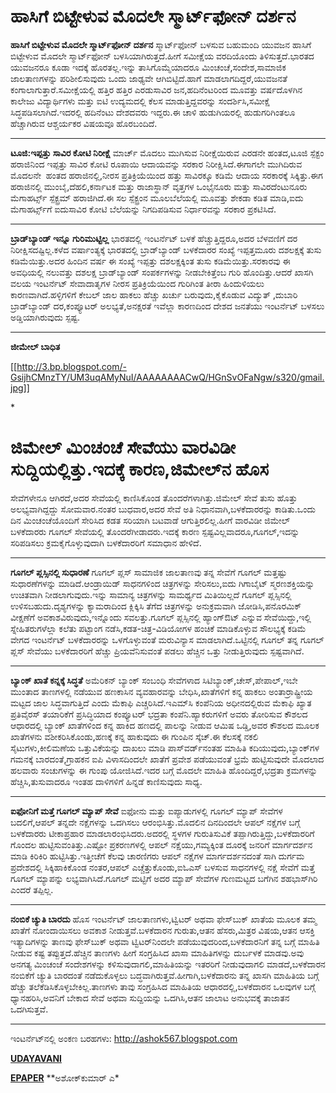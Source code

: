 * ﻿ಹಾಸಿಗೆ ಬಿಟ್ಟೇಳುವ ಮೊದಲೇ ಸ್ಮಾರ್ಟ್‌ಫೋನ್ ದರ್ಶನ

 *﻿ಹಾಸಿಗೆ ಬಿಟ್ಟೇಳುವ ಮೊದಲೇ ಸ್ಮಾರ್ಟ್‌ಫೋನ್ ದರ್ಶನ*
 ಸ್ಮಾರ್ಟ್‌ಫೋನ್ ಬಳಸುವ ಬಹುಮಂದಿ ಯುವಜನ ಹಾಸಿಗೆ ಬಿಟ್ಟೇಳುವ ಮೊದಲೇ ಸ್ಮಾರ್ಟ್‌ಫೋನ್
ಬಳಸಿಯಾಗಿರುತ್ತದೆ.ಹೀಗೆ ಸಮೀಕ್ಷೆಯ ವರದಿಯೊಂದು ತಿಳಿಸುತ್ತದೆ.ಭಾರತದ ಯುವಜನರೂ ಕೂಡಾ
ಇದಕ್ಕೆ ಹೊರತಲ್ಲ.ಇನ್ನು ತಾಸಿಗೊಮ್ಮೆಯಾದರೂ ಮಿಂಚಂಚೆ,ಸಂದೇಶ,ಸಾಮಾಜಿಕ ಜಾಲತಾಣಗಳನ್ನು
ಪರಿಶೀಲಿಸುವುದು ಒಂದು ಜಾಢ್ಯವೇ ಆಗಿಬಿಟ್ಟಿದೆ.ಹಾಗೆ ಮಾಡಲಾಗದಿದ್ದರೆ,ಯುವಜನತೆ
ಕಂಗಾಲಾಗುತ್ತಾರೆ.ಸಮೀಕ್ಷೆಯಲ್ಲಿ ಹತ್ತಿರ ಹತ್ತಿರ ಎರಡುಸಾವಿರ ಜನ,ಹದಿನೆಂಟರಿಂದ
ಮೂವತ್ತು ವರ್ಷದೊಳಗಿನ ಕಾಲೇಜು ವಿದ್ಯಾರ್ಥಿಗಳು ಮತ್ತು ಐಟಿ ಉದ್ಯಮದಲ್ಲಿ ಕೆಲಸ
ಮಾಡುತ್ತಿದ್ದವರನ್ನು ಸಂದರ್ಶಿಸಿ,ಸಮೀಕ್ಷೆ ಸಿದ್ಧಪಡಿಸಲಾಗಿದೆ.ಇದರಲ್ಲಿ ಹದಿನೆಂಟು
ದೇಶದವರು ಇದ್ದರು.ಈ ಚಾಳಿ ಹುಡುಗಿಯರಲ್ಲಿ ಹುಡುಗರಿಗಿಂತಲೂ ಹೆಚ್ಚಾಗಿರುವ ಆಶ್ಚರ್ಯಕರ
ವಿಷಯವೂ ಹೊರಬಂದಿದೆ.
 --------------------------------
 *ಟೂಜಿ:ಇಪ್ಪತ್ತು ಸಾವಿರ ಕೋಟಿ ನಿರೀಕ್ಷೆ*
 ಮಾರ್ಚ್ ಮೊದಲು ಮುಗಿಸುವ ನಿರೀಕ್ಷೆಯಿರುವ ಎರಡನೇ ಹಂತದ,ಟೂಜಿ ಸ್ಪೆಕ್ಟಂ ಹರಾಜಿನಿಂದ
ಇಪ್ಪತ್ತು ಸಾವಿರ ಕೋಟಿ ರೂಪಾಯಿ ಆದಾಯವನ್ನು ಸರಕಾರ ನಿರೀಕ್ಷಿಸಿದೆ.ಈಗಾಗಲೇ ಮುಗಿದಿರುವ
ಮೊದಲನೇ  ಹಂತದ ಹರಾಜಿನಲ್ಲಿ,ನೀರಸ ಪ್ರತಿಕ್ರಿಯೆಯಿಂದ ಹತ್ತು ಸಾವಿರಕ್ಕೂ ಕಡಿಮೆ ಆದಾಯ
ಸರಕಾರಕ್ಕೆ ಸಿಕ್ಕಿತ್ತು.ಈಗ ಹರಾಜಿನಲ್ಲಿ ಮುಂಬೈ,ದೆಹಲಿ,ಕರ್ನಾಟಕ ಮತ್ತು ರಾಜಾಸ್ಥಾನ್
ವೃತ್ತಗಳ ಒಂಭೈನೂರು ಮತ್ತು ಸಾವಿರದೆಂಟುನೂರು ಮೆಗಾಹರ್ಟ್ಸ್ ಸ್ಪೆಕ್ಟ್ರಮ್
ಹರಾಜಿಗಿದೆ.ಈ ಸಲ ಸ್ಪೆಕ್ಟ್ರಂನ ಮೂಲಬೆಲೆಯಲ್ಲಿ ಮೂವತ್ತು ಶೇಕಡಾ ಕಡಿತ ಮಾಡಿ,ಐದು
ಮೆಗಾಹರ್ಟ್ಸ್‌ಗೆ ಐದುಸಾವಿರ ಕೋಟಿ ಬೆಲೆಯನ್ನು ನಿಗದಿಪಡಿಸುವ ನಿರ್ಧಾರವನ್ನು ಸರಕಾರ
ಪ್ರಕಟಿಸಿದೆ.
 -----------------------------------
 *ಬ್ರಾಡ್‌ಬ್ಯಾಂಡ್ ಇನ್ನೂ ಗುರಿಮುಟ್ಟಿಲ್ಲ*
 ಭಾರತದಲ್ಲಿ ಇಂಟರ್ನೆಟ್ ಬಳಕೆ ಹೆಚ್ಚುತ್ತಿದ್ದರೂ,ಅದರ ಬೆಳವಣಿಗೆ ದರ
ನಿರೀಕ್ಷಿಸದಷ್ಟಿಲ್ಲ.ಕಳೆದ ವರ್ಷಾಂತ್ಯಕ್ಕೆ ಭಾರತದಲ್ಲಿ ಬ್ರಾಡ್‌ಬ್ಯಾಂಡ್ ಬಳಕೆದಾರರ
ಸಂಖ್ಯೆ ಇಪ್ಪತ್ತಮೂರು ದಶಲಕ್ಷಕ್ಕೆ ತುಸು ಕಡಿಮೆಯಿತ್ತು.ಅದರ ಹಿಂದಿನ ವರ್ಷ ಈ ಸಂಖ್ಯೆ
ಇಪ್ಪತ್ತು ದಶಲಕ್ಷಕ್ಕಿಂತ ತುಸು ಕಡಿಮೆಯಿತ್ತು.ಸರಕಾರವು ಈ ಅವಧಿಯಲ್ಲಿ ನಲುವತ್ತು
ದಶಲಕ್ಷ ಬ್ರಾಡ್‌ಬ್ಯಾಂಡ್ ಸಂಪರ್ಕಗಳನ್ನು ನೀಡಬೇಕಿತ್ತೆಂಬ ಗುರಿ ಹೊಂದಿತ್ತು.ಆದರೆ
ಖಾಸಗಿ ವಲಯ ಇಂಟರ್ನೆಟ್ ಸೇವಾದಾತೃಗಳ ನೀರಸ ಪ್ರತಿಕ್ರಿಯೆಯಿಂದ ಗುರಿಗಿಂತ ತೀರಾ
ಹಿಂದುಳಿಯಲು ಕಾರಣವಾಗಿದೆ.ಹಳ್ಳಿಗಳಿಗೆ ಕೇಬಲ್ ಜಾಲ ಹಾಕಲು ಹೆಚ್ಚು ಖರ್ಚು
ಬರುವುದು,ಕೈಕೊಡುವ ವಿದ್ಯುತ್ ,ದುಬಾರಿ ಬ್ರಾಡ್‌ಬ್ಯಾಂಡ್ ದರ,ಕಂಪ್ಯೂಟರ್
ಅಲಭ್ಯತೆ,ಅನಕ್ಷರತೆ ಇವೆಲ್ಲಾ ಕಾರಣದಿಂದ ದೇಶದ ಜನತೆಯು ಇಂಟರ್ನೆಟ್ ಬಳಸಲು
ಅಡ್ಡಿಯಾಗಿರುವುದು ಸ್ಪಷ್ಟ.
 -------------------------------------
 *ಜೀಮೇಲ್ ಬಾಧಿತ*

[[http://3.bp.blogspot.com/-GsijhCMnzTY/UM3uqAMyNuI/AAAAAAAACwQ/HGnSvOFaNgw/s1600/gmail.jpg][[[http://3.bp.blogspot.com/-GsijhCMnzTY/UM3uqAMyNuI/AAAAAAAACwQ/HGnSvOFaNgw/s320/gmail.jpg]]]]

*
* ಜಿಮೇಲ್ ಮಿಂಚಂಚೆ ಸೇವೆಯು ವಾರವಿಡೀ ಸುದ್ದಿಯಲ್ಲಿತ್ತು.ಇದಕ್ಕೆ ಕಾರಣ,ಜಿಮೇಲ್‌ನ ಹೊಸ
ಸೇವೆಗಳೇನೂ ಆಗಿರದೆ,ಅದರ ಸೇವೆಯಲ್ಲಿ ಕಾಣಿಸಿಕೊಂಡ ತೊಂದರೆಗಳಾಗಿತ್ತು.ಜಿಮೇಲ್ ಸೇವೆ
ತುಸು ಹೊತ್ತು ಅಲಭ್ಯವಾಗಿದ್ದದ್ದು ಸೋಮವಾರ.ನಂತರ ಬುಧವಾರ,ಅದರ ಸೇವೆ ಅತಿ
ನಿಧಾನವಾಗಿ,ಬಳಕೆದಾರರನ್ನು ಕಾಡಿತು.ಒಂದು ದಿನ ಮಿಂಚಂಚೆಯೊಂದಿಗೆ ಸೇರಿಸಿದ ಕಡತ
ಸರಿಯಾಗಿ ಬಟವಾಡೆ ಆಗುತ್ತಿರಲಿಲ್ಲ.ಹೀಗೆ ವಾರವಿಡೀ ಜಿಮೇಲ್ ಬಳಕೆದಾರರು ಗೂಗಲ್
ಸೇವೆಯಲ್ಲಿ ತೊಂದರೆಗೀಡಾದರು.ಇದಕ್ಕೆ ಕಾರಣ ಸ್ಪಷ್ಟವಿಲ್ಲವಾದರೂ,ಗೂಗಲ್,ಇದನ್ನು
ಸರಿಪಡಿಸಲು ಕ್ರಮಕೈಗೊಳ್ಳುವುದಾಗಿ ಬಳಕೆದಾರರಿಗೆ ಸಮಾಧಾನ ಹೇಳಿದೆ.
 -----------------------------------------------
 *ಗೂಗಲ್ ಪ್ಲಸ್ಸಿನಲ್ಲಿ ಸುಧಾರಣೆ*
 ಗೂಗಲ್ ಪ್ಲಸ್ ಸಾಮಾಜಿಕ ಜಾಲತಾಣವು ತನ್ನ ಸೇವೆಗೆ ಗೂಗಲ್ ಮತ್ತಷ್ಟು ಸುಧಾರಣೆಗಳನ್ನು
ಮಾಡಿದೆ.ಆಂಡ್ರಾಯಿಡ್ ಸಾಧನಗಳಿಂದ ಚಿತ್ರಗಳನ್ನು ಸೇರಿಸಲು,ಐದು ಗಿಗಾಬೈಟ್
ಸ್ಮರಣಶಕ್ತಿಯನ್ನು ಉಚಿತವಾಗಿ ನೀಡಲಾಗುವುದು.ಇನ್ನು ಸಾಮಾನ್ಯ ಚಿತ್ರಗಳನ್ನು ಸಾಮರ್ಥ್ಯದ
ಮಿತಿಯಿಲ್ಲದೆ ಗೂಗಲ್ ಪ್ಲಸ್ಸಿನಲ್ಲಿ ಉಳಿಸಬಹುದು.ದೃಶ್ಯಗಳನ್ನು ಕ್ಯಾಮರಾದಿಂದ
ಕ್ಲಿಕ್ಕಿಸಿ ತೆಗೆದ ಚಿತ್ರಗಳನ್ನು ಅನುಕ್ರಮವಾಗಿ ಜೋಡಿಸಿ,ಪನೊರಮಿಕ್ ವೀಕ್ಷಣೆಗೆ
ಅವಕಾಶವಿರುವುದು,ಇನ್ನೊಂದು ಸವಲತ್ತು.ಗೂಗಲ್ ಪ್ಲಸ್ಸಿನಲ್ಲಿ ಹ್ಯಾಂಗ್‌ಔಟ್ ಎನ್ನುವ
ಸೇವೆಯಿದ್ದು,ಇಲ್ಲಿ ಸ್ನೇಹಿತರುಗಳೆಲ್ಲಾ ಕಲೆತು ಪಟ್ಟಾಂಗ ನಡೆಸಿ,ಕಡತ-ಚಿತ್ರ-ವಿಡಿಯೋಗಳ
ಹಂಚಿಕೆ ಮಾಡಿಕೊಳ್ಳುವ ಸೌಲಭ್ಯಕ್ಕೆ ಕಡಿಮೆ ವೇಗದ ಇಂಟರ್ನೆಟ್ ಬಳಕೆದಾರರನ್ನು
ಒಳಗೊಳ್ಳುವಂತೆ ಮರುವಿನ್ಯಾಸ ಮಾಡಲಾಗಿದೆ.ಒಟ್ಟಿನಲ್ಲಿ ಗೂಗಲ್ ತನ್ನ ಗೂಗಲ್ ಪ್ಲಸ್
ಸೇವೆಯು ಬಳಕೆದಾರರಿಗೆ ಹೆಚ್ಚು ಪ್ರಿಯವೆನಿಸುವಂತೆ ಪಡಲು ಹೆಚ್ಚಿನ ಒತ್ತು
ನೀಡುತ್ತಿರುವುದು ಸ್ಪಷ್ಟವಾಗಿದೆ.
 -----------------------------
 *ಬ್ಯಾಂಕ್ ಖಾತೆ ಕನ್ನಕ್ಕೆ ಸಿದ್ಧತೆ*
 ಅಮೆರಿಕನ್ ಬ್ಯಾಂಕ್‌ ಸಂಬಂಧಿ ಸೇವೆಗಳಾದ ಸಿಟಿಬ್ಯಾಂಕ್,ಚೇಸ್,ಪೇಪಾಲ್,ಇಬೇ ಮುಂತಾದ
ತಾಣಗಳಲ್ಲಿ ನಡೆಯುವ ಹಣಕಾಸಿನ ವ್ಯವಹಾರವನ್ನು ಬೇಧಿಸಿ,ಖಾತೆಗಳಿಗೆ ಕನ್ನ ಹಾಕಲು
ಅಂತಾರ್ರಾಷ್ಟ್ರೀಯ ಮಟ್ಟದ ಜಾಲ ಸಿದ್ಧವಾಗುತ್ತಿದೆ ಎಂದು ಮೆಕಾಫಿ ಎಚ್ಚರಿಸಿದೆ.ಇಎಮ್‌ಸಿ
ಕಂಪೆನಿಯ ಅಧೀನದಲ್ಲಿರುವ ಮೆಕಾಫಿ ಖ್ಯಾತ ಪ್ರತಿವೈರಸ್ ತಯಾರಿಕೆಗೆ ಪ್ರಸಿದ್ಧಿಯಾದ
ಕಂಪ್ಯೂಟರ್ ಭದ್ರತಾ ಕಂಪೆನಿ.ಹ್ಯಾಕರುಗಳಿಗೆ ಅವರು ತೋರಿಸುವ ಕೌಶಲದ ಆಧಾರದಲ್ಲಿ
ಬ್ಯಾಂಕ್ ಖಾತೆಗಳಿಂದ ಕನ್ನ ಹಾಕಿದ ಹಣದಲ್ಲಿ ಪಾಲನ್ನು ನೀಡುವ ಆಮಿಷ ಒಡ್ಡಿ,ಅವರ ಕೌಶಲದ
ಮೂಲಕ ಖಾತೆಗಳನು ವಶೀಕರಿಸಿಕೊಂಡು,ಹಣಕ್ಕೆ ಕನ್ನ ಹಾಕುವುದು ಈ ಗುಂಪಿನ ಸ್ಕೆಚ್.ಈ
ಕೆಲಸಕ್ಕೆ ನಕಲಿ ಸೈಟುಗಳು,ಕೀಲಿಮಣೆಯ ಒತ್ತುವಿಕೆಯನ್ನು ದಾಖಲು ಮಾಡಿ ಪಾಸ್‌ವರ್ಡ್‌ನಂತಹ
ಮಾಹಿತಿ ಕದಿಯುವುದು,ಬ್ಯಾಂಕ್‌ಗಳ ಗಮನಕ್ಕೆ ಬಾರದಂತೆ,ಗ್ರಾಹಕನ ಐಪಿ ವಿಳಾಸದಿಂದಲೇ
ಖಾತೆಗೆ ಪ್ರವೇಶ ಪಡೆಯುವಂತೆ ಭ್ರಮೆ ಹುಟ್ಟಿಸುವುದೇ ಮೊದಲಾದ ಹಲವಾರು ಸಂಚುಗಳನ್ನು ಈ
ಗುಂಪು ಯೋಜಿಸಿದೆ.ಇದರ ಬಗ್ಗೆ ಮೊದಲೇ ಮಾಹಿತಿ ಹೊಂದಿದ್ದರೆ,ಭದ್ರತಾ ಕ್ರಮಗಳನ್ನು
ಹೆಚ್ಚಿಸಿ,ತುಸುವಾದರೂ ಇಂತಹ ದಾಳಿಗಳಿಗೆ ಹಿನ್ನಡೆ ಕಾಣಿಸುವುದು ಸಾಧ್ಯ.
 ------------------------------
 *ಐಫೋನಿಗೆ ಮತ್ತೆ ಗೂಗಲ್ ಮ್ಯಾಪ್ ಸೇವೆ*
 ಐಫೋನು ಮತ್ತು ಐಪ್ಯಾಡುಗಳಲ್ಲಿ ಗೂಗಲ್ ಮ್ಯಾಪ್ ಸೇವೆಗಳ ಬದಲಿಗೆ,ಆಪಲ್ ತನ್ನದೇ
ನಕ್ಷೆಗಳನ್ನು ಒದಗಿಸಲು ಆರಂಭಿಸಿತ್ತು.ಮೊದಲಿನ ದಿನದಿಂದಲೇ ಆಪಲ್ ನಕ್ಷೆಗಳ ಬಗ್ಗೆ
ಬಳಕೆದಾರರು ಟೀಕಾಪ್ರಹಾರ ಮಾಡಲಾರಂಭಿಸಿದರು.ಅದರಲ್ಲಿ ಸ್ಥಳಗಳ ಗುರುತಿಸುವಿಕೆ
ತಪ್ಪಾಗಿರುತ್ತಿದ್ದು,ಬಳಕೆದಾರರಿಗೆ ಗೊಂದಲ ಹುಟ್ಟಿಸುವಂತಿತ್ತು.ಎಷ್ಟೋ ಪ್ರಕರಣಗಳಲ್ಲಿ
ಆಪಲ್ ನಕ್ಷೆಯು,ಗಮ್ಯಕ್ಕಿಂತ ದೂರಕ್ಕೆ ಜನರಿಗೆ ಮಾರ್ಗದರ್ಶನ ಮಾಡಿ ಕಿರಿಕಿರಿ
ಹುಟ್ಟಿಸಿತ್ತು.ಇತ್ತೀಚೆಗೆ ಕೆಲವು ಚಾರಣಿಗರು ಆಪಲ್ ನಕ್ಷೆಗಳ ಮಾರ್ಗದರ್ಶನದಂತೆ ಸಾಗಿ
ದುರ್ಗಮ ಪ್ರದೇಶದಲ್ಲಿ ಸಿಕ್ಕಿಹಾಕಿಕೊಂಡ ನಂತರ,ಆಪಲ್ ಎಚ್ಚೆತ್ತುಕೊಂಡು,ಐಓಎಸ್ ಬಳಸುವ
ಸಾಧನಗಳಲ್ಲಿ ನಕ್ಷೆ ಸೇವೆಗೆ ಮತ್ತೆ ಗೂಗಲ್ ಮ್ಯಾಪನ್ನು ಲಭ್ಯವಾಗಿಸಿದೆ.ಗೂಗಲ್ ಮಟ್ಟಿಗೆ
ಅದರ ಮ್ಯಾಪ್ ಸೇವೆಗಳ ಗುಣಮಟ್ಟದ ಬಗೆಗಿನ ಶಹಭಾಸ್‌ಗಿರಿ ಎಂದರೆ ತಪ್ಪಿಲ್ಲ.
 -------------------------------
 *ನಂಬಿಕೆ ಚ್ಯುತಿ ಬಾರದು*
 ಹೊಸ ಇಂಟರ್ನೆಟ್ ಜಾಲತಾಣಗಳು,ಟ್ವಿಟರ್ ಅಥವಾ ಫೇಸ್‌ಬುಕ್ ಖಾತೆಯ ಮೂಲಕ ತಮ್ಮ ಖಾತೆಗೆ
ನೋಂದಾಯಿಸಲು ಅವಕಾಶ ನೀಡುತ್ತವೆ.ಬಳಕೆದಾರನ ಗುರುತು,ಆತನ ಹೆಸರು,ಮಿತ್ರರ ವಿಷಯ,ಆತನ
ಆಸಕ್ತಿ ಇತ್ಯಾದಿಗಳನ್ನು ತಾಣವು ಫೇಸ್‌ಬುಕ್ ಅಥವಾ ಟ್ವಿಟರ್‌ನಿಂದಲೇ
ಪಡೆಯುವುದರಿಂದ,ಬಳಕೆದಾರನಿಗೆ ತನ್ನ ಬಗ್ಗೆ ಮಾಹಿತಿ ನೀಡುವ ಕಷ್ಟ ತಪ್ಪುತ್ತದೆ.ಹೆಚ್ಚಿನ
ತಾಣಗಳು ಹೀಗೆ ಸಂಗ್ರಹಿಸಿದ ಖಾಸಾ ಮಾಹಿತಿಗಳನ್ನು ದುರ್ಬಳಕೆ ಮಾಡವು.ಅವು ಅನಗತ್ಯ
ಮಿಂಚಂಚೆ ಸಂದೇಶಗಳನ್ನು ಕಳಿಸುವುದಾಗಲಿ,ಮಾಹಿತಿಯನ್ನು ಇತರರಿಗೆ ನೀಡುವುದಾಗಲಿ
ಮಾಡದೆ,ಬಳಕೆದಾರನ ನಂಬಿಕೆಗೆ ಚ್ಯುತಿ ಬಾರದಂತೆ ನಡೆದುಕೊಳ್ಳಲು
ಬದ್ಧವಾಗಿರುತ್ತವೆ.ಹೀಗಾಗಿ,ಬಳಕೆದಾರನು ತನ್ನ ಖಾಸಗಿ ಮಾಹಿತಿಯ ಬಗ್ಗೆ ಹೆಚ್ಚು
ತಲೆಕೆಡಿಸಿಕೊಳ್ಳಬೇಕಿಲ್ಲ.ತಾಣಗಳು ತಾವು ಸಂಗ್ರಹಿಸಿದ ಮಾಹಿತಿಯ ಆಧಾರದಲ್ಲಿ,ಬಳಕೆದಾರನ
ಒಲವುಗಳ ಬಗ್ಗೆ ಧ್ಯಾನಹರಿಸಿ,ಅವನಿಗೆ ಬೇಕಾದ ಸೇವೆ ಅಥವಾ ಸುದ್ದಿಯನ್ನು ಒದಗಿಸಿ,ಆತನ
ಜಾಲಾಟ ಅನುಭವಕ್ಕೆ ತಾಜಾತನ ಒದಗಿಸುತ್ತವೆ.
 -------------------------
 ಇಂಟ‌ರ್ನೆಟ್‌ನಲ್ಲಿ ಅಂಕಣ ಬರಹಗಳು: http://ashok567.blogspot.com

*[[http://www.udayavani.com/news/223528L15-%E0%B2%90%E0%B2%AB-%E0%B2%A8--%E0%B2%97--%E0%B2%AE%E0%B2%B0%E0%B2%B3-%E0%B2%A6-%E0%B2%97-%E0%B2%97%E0%B2%B2---%E0%B2%AE-%E0%B2%AF-%E0%B2%AA---%E0%B2%B8-%E0%B2%B5-.html][UDAYAVANI]]*

*[[http://epaper.udayavani.com/PDFDisplay.aspx?Er=1&Edn=MANIPAL&Id=1108923][EPAPER]]*
 **ಅಶೋಕ್‌ಕುಮಾರ್ ಎ*


